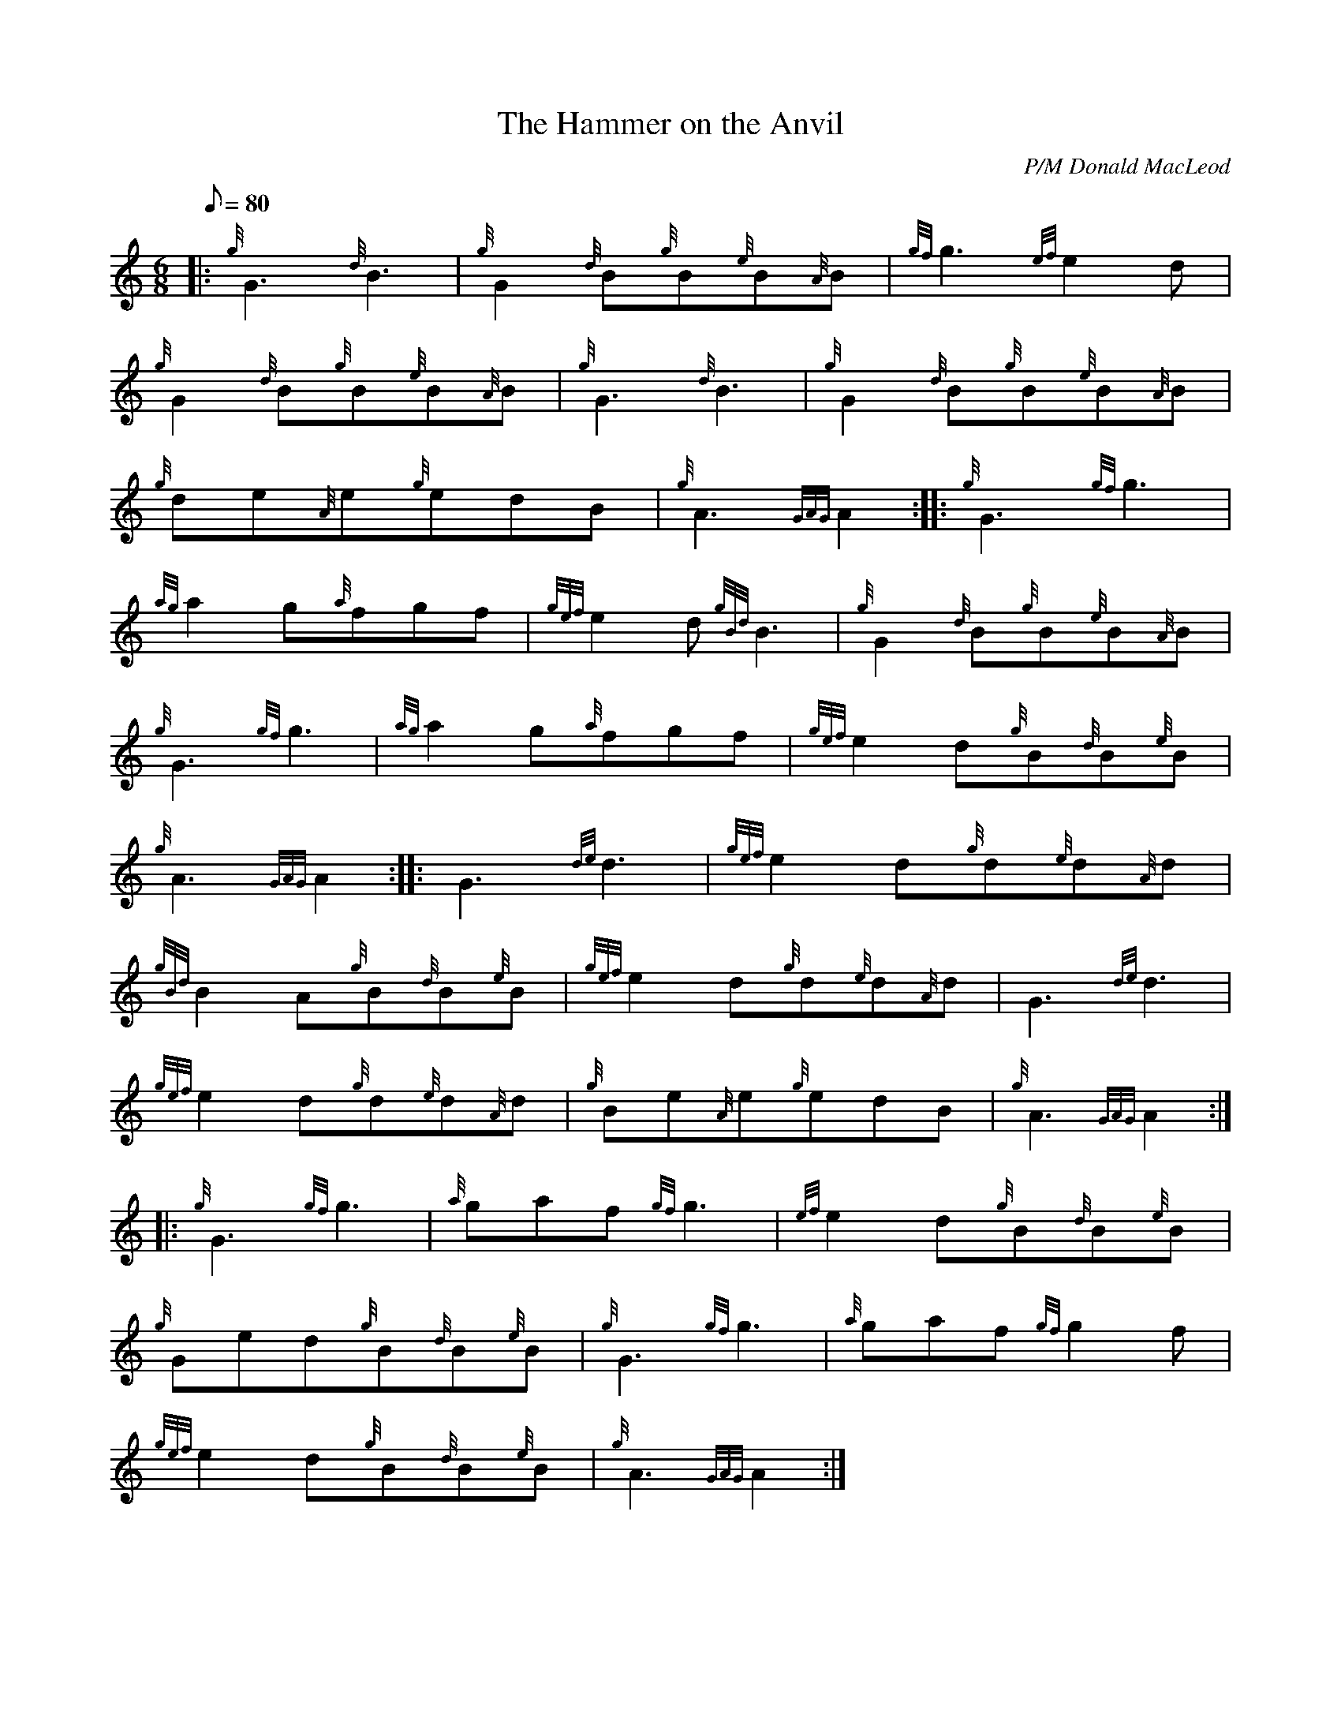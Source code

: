 X: 1
T:The Hammer on the Anvil
M:6/8
L:1/8
Q:80
C:P/M Donald MacLeod
S:Jig
K:HP
|: {g}G3{d}B3|
{g}G2{d}B{g}B{e}B{A}B|
{gf}g3{ef}e2d|  !
{g}G2{d}B{g}B{e}B{A}B|
{g}G3{d}B3|
{g}G2{d}B{g}B{e}B{A}B|  !
{g}de{A}e{g}edB|
{g}A3{GAG}A2:| |:
{g}G3{gf}g3|  !
{ag}a2g{a}fgf|
{gef}e2d{gBd}B3|
{g}G2{d}B{g}B{e}B{A}B|  !
{g}G3{gf}g3|
{ag}a2g{a}fgf|
{gef}e2d{g}B{d}B{e}B|  !
{g}A3{GAG}A2:| |:
G3{de}d3|
{gef}e2d{g}d{e}d{A}d|  !
{gBd}B2A{g}B{d}B{e}B|
{gef}e2d{g}d{e}d{A}d|
G3{de}d3|  !
{gef}e2d{g}d{e}d{A}d|
{g}Be{A}e{g}edB|
{g}A3{GAG}A2:| |:  !
{g}G3{gf}g3|
{a}gaf{gf}g3|
{ef}e2d{g}B{d}B{e}B|  !
{g}Ged{g}B{d}B{e}B|
{g}G3{gf}g3|
{a}gaf{gf}g2f|  !
{gef}e2d{g}B{d}B{e}B|
{g}A3{GAG}A2:|
